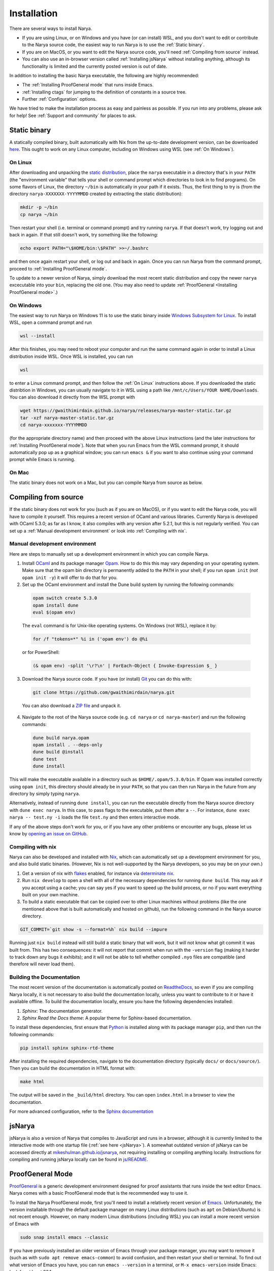 Installation
============

There are several ways to install Narya.

- If you are using Linux, or on Windows and you have (or can install) WSL, and you don't want to edit or contribute to the Narya source code, the easiest way to run Narya is to use the :ref:`Static binary`.
- If you are on MacOS, or you want to edit the Narya source code, you'll need :ref:`Compiling from source` instead.
- You can also use an in-browser version called :ref:`Installing jsNarya` without installing anything, although its functionality is limited and the currently posted version is out of date.

In addition to installing the basic Narya executable, the following are highly recommended:

- The :ref:`Installing ProofGeneral mode` that runs inside Emacs.
- :ref:`Installing ctags` for jumping to the definition of constants in a source tree.
- Further :ref:`Configuration` options.

We have tried to make the installation process as easy and painless as possible.  If you run into any problems, please ask for help!  See :ref:`Support and community` for places to ask.


Static binary
-------------

A statically compiled binary, built automatically with Nix from the up-to-date development version, can be downloaded `here <https://gwaithimirdain.github.io/narya/releases/narya-master-static.tar.gz>`_.  This ought to work on any Linux computer, including on Windows using WSL (see :ref:`On Windows`).

On Linux
^^^^^^^^

After downloading and unpacking the `static distribution <https://gwaithimirdain.github.io/narya/releases/narya-master-static.tar.gz>`_, place the ``narya`` executable in a directory that's in your ``PATH`` (the "environment variable" that tells your shell or command prompt which directories to look in to find programs).  On some flavors of Linux, the directory ``~/bin`` is automatically in your path if it exists.  Thus, the first thing to try is (from the directory ``narya-XXXXXXX-YYYYMMDD`` created by extracting the static distribution):

.. code-block:: bash

  mkdir -p ~/bin
  cp narya ~/bin

Then restart your shell (i.e. terminal or command prompt) and try running ``narya``.  If that doesn't work, try logging out and back in again.  If that still doesn't work, try something like the following:

.. code-block:: bash

  echo export PATH="\$HOME/bin:\$PATH" >>~/.bashrc

and then once again restart your shell, or log out and back in again.  Once you can run Narya from the command prompt, proceed to :ref:`Installing ProofGeneral mode`.

To update to a newer version of Narya, simply download the most recent static distribution and copy the newer ``narya`` excecutable into your ``bin``, replacing the old one.  (You may also need to update :ref:`ProofGeneral <Installing ProofGeneral mode>`.)


On Windows
^^^^^^^^^^

The easiest way to run Narya on Windows 11 is to use the static binary inside `Windows Subsystem for Linux <https://learn.microsoft.com/en-us/windows/wsl/install>`_.  To install WSL, open a command prompt and run

.. code-block:: none

  wsl --install

After this finishes, you may need to reboot your computer and run the same command again in order to install a Linux distribution inside WSL.  Once WSL is installed, you can run

.. code-block:: none

  wsl

to enter a Linux command prompt, and then follow the :ref:`On Linux` instructions above.  If you downloaded the static distribtion in Windows, you can usually navigate to it in WSL using a path like ``/mnt/c/Users/YOUR NAME/Downloads``.  You can also download it directly from the WSL prompt with

.. code-block:: none

  wget https://gwaithimirdain.github.io/narya/releases/narya-master-static.tar.gz
  tar -xzf narya-master-static.tar.gz
  cd narya-xxxxxxx-YYYYMMDD

(for the appropriate directory name) and then proceed with the above Linux instructions (and the later instructions for :ref:`Installing ProofGeneral mode`).  Note that when you run Emacs from the WSL command prompt, it should automatically pop up as a graphical window; you can run ``emacs &`` if you want to also continue using your command prompt while Emacs is running.


On Mac
^^^^^^

The static binary does not work on a Mac, but you can compile Narya from source as below.


Compiling from source
---------------------

If the static binary does not work for you (such as if you are on MacOS), or if you want to edit the Narya code, you will have to compile it yourself.  This requires a recent version of OCaml and various libraries.  Currently Narya is developed with OCaml 5.3.0; as far as I know, it also compiles with any version after 5.2.1, but this is not regularly verified.  You can set up a :ref:`Manual development environment` or look into :ref:`Compiling with nix`.


Manual development environment
^^^^^^^^^^^^^^^^^^^^^^^^^^^^^^

Here are steps to manually set up a development environment in which you can compile Narya.

1. Install `OCaml <https://ocaml.org/>`_ and its package manager `Opam <https://opam.ocaml.org/>`_.  How to do this this may vary depending on your operating system.  Make sure that the opam bin directory is permanently added to the ``PATH`` in your shell; if you run ``opam init`` (*not* ``opam init -y``) it will offer to do that for you.

2. Set up the OCaml environment and install the Dune build system by running the following commands:

  .. code-block:: bash

    opam switch create 5.3.0
    opam install dune
    eval $(opam env)

  The ``eval`` command is for Unix-like operating systems.  On Windows (not WSL), replace it by:

  .. code-block:: none

    for /f "tokens=*" %i in ('opam env') do @%i

  or for PowerShell:

  .. code-block:: none

    (& opam env) -split '\r?\n' | ForEach-Object { Invoke-Expression $_ }

3. Download the Narya source code.  If you have (or install) `Git <https://git-scm.com/>`_ you can do this with:

  .. code-block:: bash

    git clone https://github.com/gwaithimirdain/narya.git

  You can also download a `ZIP file <https://github.com/gwaithimirdain/narya/archive/refs/heads/master.zip>`_ and unpack it.

4. Navigate to the root of the Narya source code (e.g. ``cd narya`` or ``cd narya-master``) and run the following commands:

  .. code-block:: bash

    dune build narya.opam
    opam install . --deps-only
    dune build @install
    dune test
    dune install

This will make the executable available in a directory such as ``$HOME/.opam/5.3.0/bin``.  If Opam was installed correctly using ``opam init``, this directory should already be in your ``PATH``, so that you can then run Narya in the future from any directory by simply typing ``narya``.

Alternatively, instead of running ``dune install``, you can run the executable directly from the Narya source directory with ``dune exec narya``.  In this case, to pass flags to the executable, put them after a ``--``.  For instance, ``dune exec narya -- test.ny -i`` loads the file ``test.ny`` and then enters interactive mode.

If any of the above steps don't work for you, or if you have any other problems or encounter any bugs, please let us know by `opening an issue on GitHub <https://github.com/gwaithimirdain/narya/issues/new/choose>`_.

Compiling with nix
^^^^^^^^^^^^^^^^^^

Narya can also be developed and installed with `Nix <https://nixos.org/>`_, which can automatically set up a development environment for you, and also build static binaries.  (However, Nix is not well-supported by the Narya developers, so you may be on your own.)

1. Get a version of nix with `flakes <https://nixos.wiki/wiki/flakes>`_ enabled, for instance via `determinate nix <https://github.com/DeterminateSystems/nix-installer>`_.

2. Run ``nix develop`` to open a shell with all of the necessary dependencies for running ``dune build``. This may ask if you accept using a cache; you can say yes if you want to speed up the build process, or no if you want everything built on your own machine.

3. To build a static executable that can be copied over to other Linux machines without problems (like the one mentioned above that is built automatically and hosted on github), run the following command in the Narya source directory.

.. code-block:: bash

  GIT_COMMIT=`git show -s --format=%h` nix build --impure

Running just ``nix build`` instead will still build a static binary that will work, but it will not know what git commit it was built from.  This has two consequences: it will not report that commit when run with the ``-version`` flag (making it harder to track down any bugs it exhibits); and it will not be able to tell whether compiled ``.nyo`` files are compatible (and therefore will never load them).


Building the Documentation
^^^^^^^^^^^^^^^^^^^^^^^^^^

The most recent version of the documentation is automatically posted on `ReadtheDocs <https://narya.readthedocs.io/en/latest/>`_, so even if you are compiling Narya locally, it is not necessary to also build the documentation locally, unless you want to contribute to it or have it available offline.  To build the documentation locally, ensure you have the following dependencies installed:

1. *Sphinx*: The documentation generator.
2. *Sphinx Read the Docs theme*: A popular theme for Sphinx-based documentation.

To install these dependencies, first ensure that `Python <https://www.python.org/>`_ is installed along with its package manager ``pip``, and then run the following commands:

.. code-block:: bash
   
   pip install sphinx sphinx-rtd-theme

After installing the required dependencies, navigate to the documentation directory (typically ``docs/`` or ``docs/source/``).  Then you can build the documentation in HTML format with:

.. code-block:: bash
   
   make html

The output will be saved in the ``_build/html`` directory. You can open ``index.html`` in a browser to view the documentation.

For more advanced configuration, refer to the `Sphinx documentation <https://www.sphinx-doc.org/>`_


.. _Installing jsNarya:

jsNarya
-------

jsNarya is also a version of Narya that compiles to JavaScript and runs in a browser, although it is currently limited to the interactive mode with one startup file (:ref:`see here <jsNarya>`).  A somewhat outdated version of jsNarya can be accessed directly at `mikeshulman.github.io/jsnarya <https://mikeshulman.github.io/jsnarya>`_, not requiring installing or compiling anything locally.  Instructions for compiling and running jsNarya locally can be found in `js/README <https://github.com/gwaithimirdain/narya/blob/master/js/README.md>`_.


.. _Installing ProofGeneral mode:

ProofGeneral Mode
-----------------

`ProofGeneral <https://proofgeneral.github.io/>`_ is a generic development environment designed for proof assistants that runs inside the text editor Emacs.  Narya comes with a basic ProofGeneral mode that is the recommended way to use it.

To install the Narya ProofGeneral mode, first you'll need to install a relatively recent version of `Emacs <https://www.gnu.org/software/emacs/>`_.  Unfortunately, the version installable through the default package manager on many Linux distributions (such as ``apt`` on Debian/Ubuntu) is not recent enough.  However, on many modern Linux distributions (including WSL) you can install a more recent version of Emacs with

.. code-block:: bash

  sudo snap install emacs --classic

If you have previously installed an older version of Emacs through your package manager, you may want to remove it (such as with ``sudo apt remove emacs-common``) to avoid confusion, and then restart your shell or terminal.  To find out what version of Emacs you have, you can run ``emacs --version`` in a terminal, or ``M-x emacs-version`` inside Emacs: look for at least 30.1.

For MacOS there are multiple versions of Emacs available, such as:

- Using `Homebrew <http://brew.sh/>`_, run ``brew install --cask emacs``.
- Using `MacPorts <https://www.macports.org/>`_, run ``sudo port install emacs-app``.
- Universal binaries from `Emacs for OSX <https://emacsformacosx.com/>`_.
- The `Emacs-mac port <https://github.com/railwaycat/homebrew-emacsmacport?tab=readme-ov-file>`_, which may integrate better with MacOS graphics: run ``brew tap railwaycat/emacsmacport`` and then ``brew install --cask emacs-mac``.  However, as of July 2025 this only offers Emacs version 29, which in particular doesn't support ``etags-regen-mode`` (see :ref:`Installing ctags`).

Once Emacs is installed, you have two options for installing the Narya ProofGeneral mode:

- There is an :ref:`Automatic ProofGeneral installation` script that should usually be able to install ProofGeneral and the Narya ProofGeneral mode for you, once you have installed Emacs.
- If this doesn't work, or you want to edit the Narya ProofGeneral mode, you can use :ref:`Manual ProofGeneral installation` instead.


.. _Automatic ProofGeneral installation:

Automatic installation
^^^^^^^^^^^^^^^^^^^^^^

Narya comes with a shell script that should install ProofGeneral, and the ProofGeneral Narya mode, on any machine where Emacs is already installed, including Linux, Windows with WSL, and MacOS.  The script is called ``install-pg.sh``; it is included in the static distribution, while in the source repository it is in the subdirectory ``dist``.  In either case, navigate to the directory that contains the script and run it with:

.. code-block:: bash

  ./install-pg.sh

If the script reports any errors, or if it doesn't report any errors but the ProofGeneral mode doesn't seem to work as advertised, please report a bug on `GitHub <https://github.com/gwaithimirdain/narya>`_; in the meantime, you can follow the instructions for :ref:`Manual ProofGeneral installation`.

You will also need to ensure that Emacs can find the Narya executable.  On Linux machines, and on Windows with WSL, this should happen automatically as long as the directory containing narya is in your ``PATH``.  On a Mac, when Emacs is run as a GUI it takes its environment variables from somewhere else, so it may not be able to find Narya; one solution is to install the package `exec-path-from-shell <https://github.com/purcell/exec-path-from-shell>`_.

You will need to re-run the installation script every time Emacs, ProofGeneral, or Narya is updated.  This will be the case until the Narya ProofGeneral mode stabilizes and we can get it incorporated in the ProofGeneral distribution.

Once ProofGeneral is installed and working, you can proceed with further :ref:`Configuration`.


.. _Manual ProofGeneral installation:

Manual installation
^^^^^^^^^^^^^^^^^^^

If the automatic ProofGeneral installer doesn't work for you, you can follow these steps to install Narya's ProofGeneral mode manually.

1. Install `Emacs <https://www.gnu.org/software/emacs/>`_ and ProofGeneral.  The recommended way to install ProofGeneral is from `MELPA <https://melpa.org/>`_ using Emacs' package manager, as described at the `ProofGeneral page <https://proofgeneral.github.io/>`_.

2. Find the ProofGeneral installation directory, which may be something like ``$HOME/.emacs.d/elpa/proof-general-XXXXXXXX-XXXX``.

3. In this directory, create a subdirectory called ``narya`` and copy (or, better, symlink) the ``.el`` files in the ``proofgeneral`` directory of the Narya repository into that subdirectory.  If you are using the static distribution, the ``.el`` files are included there as well.

4. Edit the file ``proof-site.el`` in the subdirectory ``generic`` of the ProofGeneral installation directory and add this line

  .. code-block:: none

    (narya "Narya" "ny" nil (".nyo"))

  to the list of proof assistants in the definition of the variable ``proof-assistant-table-default``.

5. If there is a byte-compiled Emacs Lisp file ``proof-site.elc`` in the ``generic`` directory, either delete it, or re-create it from your edited ``proof-site.el`` using ``M-x byte-compile-file``.

6. Restart Emacs.

You will have to repeat these steps whenever the Narya ProofGeneral mode is updated (unless you symlinked the files instead of copying them, in which case restarting Emacs will suffice); whenever ProofGeneral is updated; and whenever Emacs is updated.

Once ProofGeneral is installed and working, you can proceed with further :ref:`Configuration`.


Installing ctags
----------------

`Universal Ctags <https://ctags.io/>`_ is a command-line program that reads all the source files in a project and generates a "tags file" containing the location of every definition in those files.  The tags file can then be read by Emacs to enable commands for jumping to the location where a given constant was defined.

Narya comes with a "language definition" file for Universal Ctags, enabling it to generate tags files for Narya source code.  This is not perfect (e.g. it doesn't know about :ref:`Import modifiers`), so it won't always be able to find definitions correctly.  But it can still be very useful, until we implement an analogous feature in a more sophisticated way.

The automatic installation script ``install-pg.sh`` will also attempt to install the ctags language definition file in the correct place.  If it fails, or if you are doing a manual installation, you can do this yourself by copying (or symlinking) the file ``narya.ctags`` (included in the binary distribution, or in the directory ``ctags`` of the source tree) into the directory ``$HOME/.ctags.d`` (which you can create if it doesn't exist).

You will also have to install Universal Ctags.  (There are other programs that generate tags files, but Narya's language definition file is designed for Universal Ctags.)  On Linux or WSL you can use a package manager such as

.. code-block:: bash

   sudo apt install universal-ctags

On MacOS, you may be able to use `homebrew <https://formulae.brew.sh/formula/universal-ctags>`_ (e.g. ``brew install universal-ctags``) or `build manually <https://docs.ctags.io/en/latest/osx.html>`_.

Note that while Universal Ctags provides an executable called ``ctags`` that generates tags files, it is not the only package that does.  In particular, some distributions of Emacs also install an executable called ``ctags``.  However, the ``ctags`` executables provided by other packages do not understand the Narya language definition file, and therefore in particular will not correctly parse comments and ``section`` commands in Narya files.  You can check that your ``ctags`` is Universal Ctags by running

.. code-block:: bash

   ctags --version

and look for ``Universal Ctags`` in the output.  If you have installed Universal Ctags but running ``ctags`` doesn't give you Universal Ctags, you'll need to figure out what's wrong and fix it; feel free to contact the Narya developers for help, and let us know about your experience so we can update this documentation for other users.  So far we are aware of the following causes and solutions of this:

- The `Emacs-mac port <https://github.com/railwaycat/homebrew-emacsmacport?tab=readme-ov-file>`_ for MacOS has a ``--with-ctags`` option that installs the Emacs version of ``ctags``.  The fix is to (re)install it without that option.

In addition, if you have Emacs version 30.1 or newer, it is recommended to add the following lines to your ``$HOME/.emacs`` file, which will tell Emacs to automatically run Universal Ctags on all Narya files in a given project.

.. code-block:: lisp

   (etags-regen-mode t)
   (setq etags-regen-program "ctags -e")
   (add-to-list 'etags-regen-file-extensions "ny")

If your version of Emacs is older than this, you can instead manually create the tags file (called ``TAGS`` by convention) by running a command such as

.. code-block:: bash

   find . -name '*.ny' | ctags -e -L -

in the base directory of your Narya project.  You'll have to do this again whenever you add new definitions to a file that you want Ctags to be able to find.  The option ``-e`` instructs ``ctags`` to produce a tags file in the correct format for Emacs.  (You may also have an executable called ``etags``, which may or may not be equivalent to ``ctags -e``; in general ``ctags -e`` is more reliable as long as you have installed Universal Ctags.)

For information on using the tags file, see :ref:`Ctags`.


Configuration
-------------

Once Narya and its ProofGeneral mode are installed, you can run

.. code-block:: bash

  emacs

Then whenever you create or open a ``.ny`` file in Emacs, Narya ProofGeneral should automatically start.  The first time you do this, look in the minibuffer (at the bottom of the screen) for any errors or warning messages that may indicate a problem with the installation of Narya, Emacs, or ProofGeneral.  For usage instructions, see :ref:`ProofGeneral mode`.  You should also familiarize yourself with the standard syntax for `Emacs key sequences <https://www.gnu.org/software/emacs/manual/html_node/emacs/User-Input.html>`_ such as ``C-c C-M-a``.

Note that you can only use ProofGeneral with one proof assistant per Emacs session: if you want to switch between (say) Narya and Rocq, you need to restart Emacs each time, or open a separate instance of it for each proof assistant.

There are also a few additional configuration actions that are highly recommended for usability.


Configuration variables
^^^^^^^^^^^^^^^^^^^^^^^

Here are some other ProofGeneral customization options that are highly recommended.  These can be set in Emacs using ``M-x customize-variable RET``, then enter the variable name and hit enter.  In the resulting customization buffer, select the value you want for the variable, then click ``State`` and select ``Save for future sessions``; this will automatically write some code to your Emacs initialization file.

- ``proof-output-tooltips``: You should turn this off (``nil``), as the "output" that it displays in tooltips is not very readable or helpful.

- ``proof-three-window-mode-policy``: Assuming your screen is significantly wider than it is tall, as most computer screens are, it is highly recommended to set this to ``Horizontal (two columns)``, so that the goals and response buffers do not take up vertical space.  (The configuration option ``proof-three-window-enable`` must also be set to on (``non-nil``), although this is usually the default so you shouldn't have to touch it.)

- ``narya-prog-args``: If you want to pass command-line options to alter the behavior of Narya, such as options like ``-parametric`` that modify the type theory, at present the only way to do this is to change this variable.  You can do that globally with ``customize-variable``, or locally in particular ``ny`` files with Emacs file-local variables.  If you do change this variable, make sure to keep the argument ``-proofgeneral`` in it, which is necessary to put Narya into the correct mode for interacting with ProofGeneral.  As an example, to set the option ``-parametric`` locally in a file, you can insert the following as its first line:

  .. code-block:: none

     {` -*- narya-prog-args: ("-proofgeneral" "-parametric") -*- `}

  This file-local approach does have some pitfalls.  For instance, if you start processing one file, then retract it completely and start processing another file, ProofGeneral does not restart Narya, so the flags passed by the first file will remain in effect.  You must also agree every time you open a file like this to execute the "unsafe" file-local variable, or else mark it as permanently trusted -- and don't mark it as permanently untrusted, or it'll stop working completely.


Entering Unicode characters
^^^^^^^^^^^^^^^^^^^^^^^^^^^

When coding with Narya in Emacs, you will often want an *input mode* that enables special key sequences for inserting Unicode characters, usually using TeX-style keyboard shortcuts starting with a backslash.  Narya does not have its own input mode yet; we recommend the ``TeX`` or ``Agda`` input modes (to be described in a moment).

To select an input-mode, type ``C-\``, enter the name of the input-mode (see below) and hit enter.  You'll have to do this separately in every buffer, but after you've done it once, Emacs remembers the last input-mode you selected so that a single ``C-\`` will toggle that input-mode on and off.  Each input-mode has a one-character indicator that will be displayed in the lower-left corner of the Emacs window when that mode is selected.  If you want to select a different input-mode instead, type ``C-u C-\`` and Emacs will prompt you again for the input-mode name.

- A simple input-mode called ``TeX`` is supplied by default with Emacs, indicated by the character ``\``.  When this mode is enabled, you can use the following shortcuts (and many others):

  * For →, type ``\to`` or ``\rightarrow``
  * For ≔, type ``\coloneq``
  * For ↦, type ``\mapsto``
  * For …, type ``\ldots``

  Note that these particular characters will be automatically converted from their ASCII versions (namely, ``->``, ``:=``, ``|->``, and ``...``) to their Unicode equivalents by Narya's reformatter (assuming ``display chars`` is set to ``unicode``, as it is by default), so it is not necessary to enter them manually.  But you will probably want to enter other Unicode characters at some point as well.

- A fancier input mode called ``Agda`` ships with the proof assistant Agda, indicated by the character ``Π``.  The most convenient way to obtain this mode is to install Agda and its `Emacs mode <https://agda.readthedocs.io/en/latest/getting-started/installation.html#install-agda-mode>`_.  When this mode is enabled, you can use the previously mentioned shortcuts from the ``TeX`` input-mode, and also the following:

  * For →, you can also type ``\r`` (which will also allow you to select from other arrows dynamically).
  * For ≔, you can also type ``\:=``
  * For ℕ, you can type ``\bN``, and similarly for ℤ, ℚ, ℝ, and so on.
  * For superscript characters, you can start with ``\^`` and then the ordinary character, e.g. to get ³ you can type ``\^3``.  This works for numbers, letters, parentheses, and hyphens at least.

  For more information about the Agda input-mode, see the `Agda documentation <https://agda.readthedocs.io/en/latest/tools/emacs-mode.html#unicode-input>`_.  It is also easy to customize by adding to the variable ``agda-input-user-translations``.  Namely, if you type ``M-x customize-variable RET agda-input-user-translations RET``, it will show you a list of user-defined translations (which will start out empty).  You can then click ``INS`` to add a new translation, type the key sequence (without the initial backslash), click ``INS`` underneath it to add the desired unicode character (which you can copy-and-paste from elsewhere, or insert with ``C-x 8 RET`` and then the official unicode character name or hex code).  After repeating this for as many translations as you want, click ``State`` and select ``Save for future sessions``.  For instance, you could define ``\r|`` (entered in the customization as just ``r|``) to insert ↦, and ``\R|`` to insert ⤇.


Unicode fonts
^^^^^^^^^^^^^

By default, Narya uses Unicode characters for many purposes.  Some of these can be turned off, but it is highly recommended that you keep them on and make sure you have sufficient fonts installed to display them.  Traditionally, source code is displayed using a *monospace* font in which all characters have the same width.  Some monospace fonts that are recommended for use with proof assistants that use Unicode characters are `DejaVu Sans Mono <https://dejavu-fonts.github.io/>`_ and `Mononoki <https://madmalik.github.io/mononoki/>`_.

The rest of this section is opinionated and entirely optional.

I find that many Unicode characters with mathematical meaning are difficult to see clearly in a monospace font.  I believe the main argument for a monospace font is so that indentation and vertical alignment can be used to visually structure the code; but this can be achieved with a variable-width font as long as indentations are only ever calculated as constant offsets from the *first* non-space character on a line.  The Narya :ref:`Code formatter` has this property, so I recommend using a variable-width font at least for mathematical Unicode characters.  (A monospace font is fine, and familiar-looking, for ordinary alphanumerics and ASCII symbols.)

Some variable-width fonts containing good-looking mathematical Unicode symbols are:

- `Latin Modern Math <https://www.gust.org.pl/projects/e-foundry/latin-modern>`_.  This is a good default font for most mathematical symbols.
- `Asana Math <https://ctan.org/pkg/asana-math?lang=en>`_.  This is a good choice for a few symbols that are absent or odd-looking in Latin Modern such as √.  I also think it looks better for most letters in other scripts.

It is a little bit tricky to convince Emacs to display different characters in different fonts, and requires adding some custom code to your Emacs configuration file (often called ``.emacs`` in your home directory).  The following instructions are based on personal experiementation; your mileage may vary, and if you have better suggestions please open an issue or pull request.

The magic key is to set ``use-default-font-for-symbols`` to ``nil``.  This instructs Emacs to "honor the fontsets" configured for "symbol" characters, such as mathematical characters, so that it will pay attention if you instruct it to use a different font for these.  (I don't know why this isn't the default; what's the point of allowing you to set the fontset of a character but then ignoring it?)

Now, there are a few characters that are "really" symbols, so that this configuration *should* apply to them; but for some reason Emacs doesn't realize that they are symbols unless you tell it.  This notably includes the first few numerical superscripts ¹ ² ³ (the others are in a different block that Emacs does know are symbols).  Importantly, this must be corrected *before* the magic invocation of ``use-default-font-for-symbols``, e.g. in your ``.emacs`` file:

.. code-block:: none

   (set-char-table-range char-script-table ?¹ 'symbol)
   (set-char-table-range char-script-table ?² 'symbol)
   (set-char-table-range char-script-table ?³ 'symbol)
   (setq use-default-font-for-symbols nil)

In addition, I have found that even after the Latin Modern and Asana fonts are installed system-wide, Emacs doesn't "load" them by default, not even when you add them to a "fontset" (i.e. tell it to use them for certain characters).  The best way I have found to force it to load them is to set them as the default frame font temporarily and then set the default back to what it was before, for instance in the following order in your ``.emacs`` file:

.. code-block:: none

   (set-frame-font "Latin Modern Math")
   (set-frame-font "Asana Math")
   (set-frame-font "DejaVu Sans Mono")

Finally, you need to actually tell Emacs which fonts to use for which characters with ``set-fontset-font``.  This can be passed either a single character such as ``?√`` or a range of characters such as ``(?𝒜 . ?𝒵)``, although when using the latter you need to be aware that, for historical reasons, often a group of characters that would logically fit together in a particular order (such as 𝒜 to 𝒵) may not actually all have consecutive code points.  Here is an example loop from a ``.emacs`` file that configures the font to use for a number of common Unicode symbols:

.. code-block:: none

   (dolist
       (fs '(("Latin Modern Math"
              ;; Use Latin Modern Math for most math characters
              (#x2118 . #x2b4c)
              ?… ?• ?∏
              (?▲ . ?◁)
              ?⟨ ?⟩ ?⟦ ?⟧ ?⟪ ?⟫
              ?′ ?″ ?‴ ?⁗
              )
             ("Asana Math"
              ?√ ?— (?⋲ . ?⋿) (?⦃ . ?⦄)
              ;; Asana is better for most letters (Latin Modern is missing some).
              (#x1d41a . #x1d7cb)
              )
             ("DejaVu Sans"
              ;; Greek letters are in a separate block, and actually look better in DejaVu
              (?Α . ?ϗ)
              )
             ("Latin Modern Math"
              ;; Capital script letters are more readable in Latin Modern.
              ;; 𝒜ℬ𝒞𝒟ℰℱ𝒢ℋℒℳ𝒩𝒪𝒫𝒬ℛ𝒮𝒯𝒰𝒱𝒲𝒳𝒴𝒵
              (?𝒜 . ?𝒵)
              ;; A few script letters are in an earlier block.
              ?ℬ ?ℰ ?ℱ ?ℋ ?ℒ ?ℳ ?ℛ
              ;; Same for double-strucks
              ;; 𝔸𝔹ℂ𝔻𝔼𝔽𝔾ℍ𝕀𝕁𝕂𝕃𝕄ℕ𝕆ℙℚℝ𝕊𝕋𝕌𝕍𝕎𝕏𝕐ℤ
              ;; 𝕒𝕓𝕔𝕕𝕖𝕗𝕘𝕙𝕚𝕛𝕜𝕝𝕞𝕟𝕠𝕡𝕢𝕣𝕤𝕥𝕦𝕧𝕨𝕩𝕪𝕫
              (?𝔸 . ?𝕐)
              ?ℂ ?ℍ ?ℕ ?ℙ ?ℚ ?ℝ ?ℤ ?ℾ ?ℿ ?⅀
              (?𝕒 . ?𝕫)
              ;; Superscript letters ᵃᵇᶜᵈᵉᶠᵍʰⁱʲᵏˡᵐⁿᵒᵖ𐞥ʳˢᵗᵘᵛʷˣʸᶻ
              ?ᵃ ?ᵇ ?ᶜ ?ᵈ ?ᵉ ?ᶠ ?ᵍ ?ʰ ?ⁱ ?ʲ ?ᵏ ?ˡ ?ᵐ ?ⁿ ?ᵒ ?ᵖ ?ʳ ?ˢ ?ᵗ ?ᵘ ?ᵛ ?ʷ ?ˣ ?ʸ ?ᶻ
              ;; Superscript numbers and math symbols ⁽⁰¹²³⁴⁵⁶⁷⁸⁹⁾⁺⁻⁼
              ?⁰ ?¹ ?² ?³ ?⁴ ?⁵ ?⁶ ?⁷ ?⁸ ?⁹ ?⁽ ?⁾ ?⁺ ?⁻ ?⁼
              ;; Subscript numbers ₀₁₂₃₄₅₆₇₈₉
              ?₀ ?₁ ?₂ ?₃ ?₄ ?₅ ?₆ ?₇ ?₈ ?₉
              ;; Subscript letters (not all exist) ₐₑₕᵢⱼₖₗₘₙₒₚᵣₛₜᵤᵥₓ
              ?ₐ ?ₑ ?ₕ ?ᵢ ?ⱼ ?ₖ ?ₗ ?ₘ ?ₙ ?ₒ ?ₚ ?ᵣ ?ₛ ?ₜ ?ᵤ ?ᵥ ?ₓ
              )
             ))
     (let ((font (car fs)))
       (dolist (chars (cdr fs))
         (set-fontset-font t chars (font-spec :family font)))))

Some other fonts that are useful for special purposes are `Unifont <https://unifoundry.com/unifont/>`_, which includes many non-mathematical symbols, and `Babelstone <https://www.babelstone.co.uk/Fonts/>`_, which appears to be nearly unique in including the superscript "q" (can your browser display 𐞥?).


For Vim users
^^^^^^^^^^^^^

Unfortunately, there is no analogue of ProofGeneral for Vim.  However, you can install the package `Evil <https://github.com/emacs-evil/evil>`_ to enable Vim-style key commands in Emacs.
